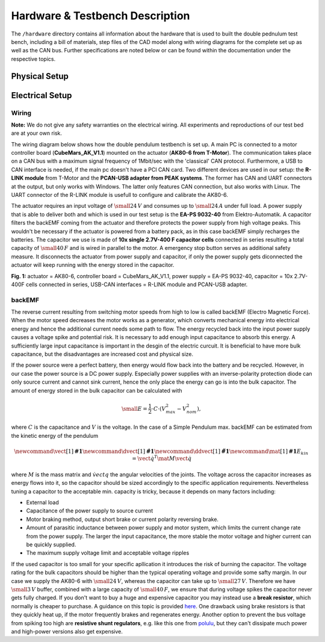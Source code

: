 Hardware & Testbench Description
================================

The ``/hardware`` directory contains all information about the hardware
that is used to built the double pednulum test bench, including a bill
of materials, step files of the CAD model along with wiring diagrams for
the complete set up as well as the CAN bus. Further specifications are
noted below or can be found within the documentation under the
respective topics.

.. image:: ../../hardware/images/double_pendulum_CAD.png
   :width: 100%
   :align: center

Physical Setup
--------------

Electrical Setup
----------------

Wiring
~~~~~~

**Note:** We do not give any safety warranties on the electrical wiring.
All experiments and reproductions of our test bed are at your own risk.

The wiring diagram below shows how the double pendulum testbench is set
up. A main PC is connected to a motor controller board
(**CubeMars\_AK\_V1.1**) mounted on the actuator (**AK80-6 from
T-Motor**). The communication takes place on a CAN bus with a maximum
signal frequency of 1Mbit/sec with the 'classical' CAN protocol.
Furthermore, a USB to CAN interface is needed, if the main pc doesn't
have a PCI CAN card. Two different devices are used in our setup: the
**R-LINK module** from T-Motor and the **PCAN-USB adapter from PEAK
systems**. The former has CAN and UART connectors at the output, but
only works with Windows. The latter only features CAN connection, but
also works with Linux. The UART connector of the R-LINK module is
usefull to configure and calibrate the AK80-6.

The actuator requires an input voltage of :math:`\small{24\,V}` and
consumes up to :math:`\small{24\,A}` under full load. A power
supply that is able to deliver both and which is used in our test setup
is the **EA-PS 9032-40** from Elektro-Automatik. A capacitor filters the
backEMF coming from the actuator and therefore protects the power supply
from high voltage peaks. This wouldn't be necessary if the actuator is
powered from a battery pack, as in this case backEMF simply recharges
the batteries. The capacitor we use is made of **10x single 2.7V-400 F
capacitor cells** connected in series resulting a total capacity of
:math:`\small{40\,F}` and is wired in parallel to the motor. A
emergency stop button serves as additional safety measure. It
disconnects the actuator from power supply and capacitor, if only the
power supply gets diconnected the actuator will keep running with the
energy stored in the capacitor.

.. image:: ../../hardware/images/hardware_setup.png
   :width: 80%
   :align: center

**Fig. 1:** actuator = AK80-6, controller board = CubeMars\_AK\_V1.1,
power supply = EA-PS 9032-40, capacitor = 10x 2.7V-400F cells connected
in series, USB-CAN interfaces = R-LINK module and PCAN-USB adapter.

backEMF
~~~~~~~

The reverse current resulting from switching motor speeds from high to
low is called backEMF (Electro Magnetic Force). When the motor speed
decreases the motor works as a generator, which converts mechanical
energy into electrical energy and hence the additional current needs
some path to flow. The energy recycled back into the input power supply
causes a voltage spike and potential risk. It is necessary to add enough
input capacitance to absorb this energy. A sufficiently large input
capacitance is important in the desgin of the electric curcuit. It is
beneficial to have more bulk capacitance, but the disadvantages are
increased cost and physical size.

If the power source were a perfect battery, then energy would flow back
into the battery and be recycled. However, in our case the power source
is a DC power supply. Especially power supplies with an inverse-polarity
protection diode can only source current and cannot sink current, hence
the only place the energy can go is into the bulk capacitor. The amount
of energy stored in the bulk capacitor can be calculated with

.. math::

    \small{E = \frac{1}{2} \cdot C \cdot (V_{max}^2 - V_{nom}^2)},

where :math:`C` is the capacitance and :math:`V` is the voltage. In the case
of a Simple Pendulum max. backEMF can be estimated from the kinetic
energy of the pendulum

.. math::

    \newcommand{\vect}[1]{\boldsymbol{#1}}
    \newcommand{\dvect}[1]{\dot{\boldsymbol{#1}}}
    \newcommand{\ddvect}[1]{\ddot{\boldsymbol{#1}}}
    \newcommand{\mat}[1]{\boldsymbol{#1}}
    E_{kin} = \dot{\vect{q}}^T \mat{M} \dot{\vect{q}}

where :math:`M` is the mass matrix and :math:`\dot{vect{q}}` the
angular velocities of the joints. The voltage across the capacitor increases as
energy flows into it, so the capacitor should be sized accordingly to
the specific application requirements. Nevertheless tuning a capacitor
to the acceptable min. capacity is tricky, because it depends on many
factors including: 

- External load 
- Capacitance of the power supply to source current 
- Motor braking method, output short brake or current polarity reversing brake. 
- Amount of parasitic inductance between power supply and motor system, which
  limits the current change rate from the power supply. The larger the input
  capacitance, the more stable the motor voltage and higher current can be
  quickly supplied. 
- The maximum supply voltage limit and acceptable voltage ripples

If the used capacitor is too small for your specific apllication it
introduces the risk of burning the capacitor. The voltage rating for the
bulk capacitors should be higher than the typical operating voltage and
provide some safty margin. In our case we supply the AK80-6 with
:math:`\small{24\,V}`, whereas the capacitor can take up to
:math:`\small{27\,V}`. Therefore we have :math:`\small{3\,V}`
buffer, combined with a large capacity of :math:`\small{40\,F}`, we
ensure that during voltage spikes the capacitor never gets fully
charged. If you don't want to buy a huge and expensive capacitor you may
instead use a **break resistor**, which normally is cheaper to purchase.
A guidance on this topic is provided
`here <https://community.simplefoc.com/t/external-brake-resistor/973>`__.
One drawback using brake resistors is that they quickly heat up, if the
motor frequently brakes and regenerates energy. Another option to
prevent the bus voltage from spiking too high are **resistive shunt
regulators**, e.g. like this one from
`polulu <https://www.pololu.com/product/3775>`__, but they can't
dissipate much power and high-power versions also get expensive.

